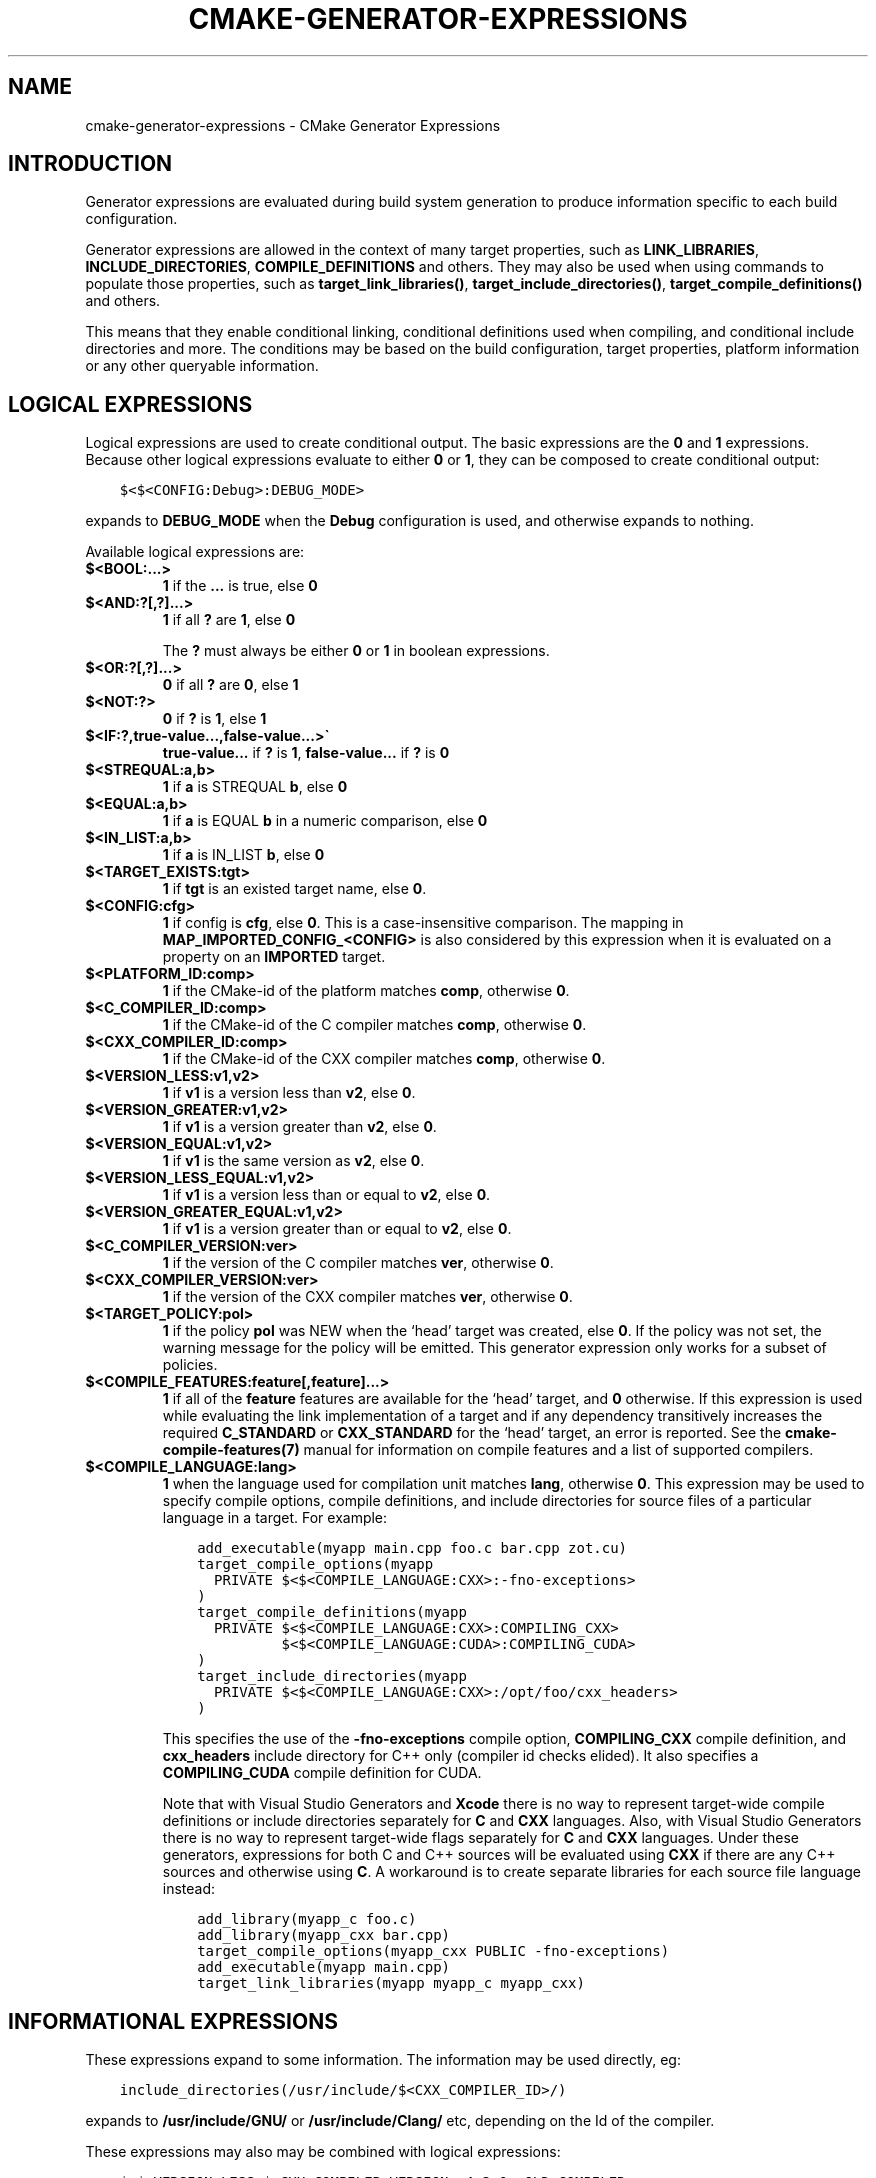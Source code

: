 .\" Man page generated from reStructuredText.
.
.TH "CMAKE-GENERATOR-EXPRESSIONS" "7" "Aug 09, 2018" "3.12.1" "CMake"
.SH NAME
cmake-generator-expressions \- CMake Generator Expressions
.
.nr rst2man-indent-level 0
.
.de1 rstReportMargin
\\$1 \\n[an-margin]
level \\n[rst2man-indent-level]
level margin: \\n[rst2man-indent\\n[rst2man-indent-level]]
-
\\n[rst2man-indent0]
\\n[rst2man-indent1]
\\n[rst2man-indent2]
..
.de1 INDENT
.\" .rstReportMargin pre:
. RS \\$1
. nr rst2man-indent\\n[rst2man-indent-level] \\n[an-margin]
. nr rst2man-indent-level +1
.\" .rstReportMargin post:
..
.de UNINDENT
. RE
.\" indent \\n[an-margin]
.\" old: \\n[rst2man-indent\\n[rst2man-indent-level]]
.nr rst2man-indent-level -1
.\" new: \\n[rst2man-indent\\n[rst2man-indent-level]]
.in \\n[rst2man-indent\\n[rst2man-indent-level]]u
..
.SH INTRODUCTION
.sp
Generator expressions are evaluated during build system generation to produce
information specific to each build configuration.
.sp
Generator expressions are allowed in the context of many target properties,
such as \fBLINK_LIBRARIES\fP, \fBINCLUDE_DIRECTORIES\fP,
\fBCOMPILE_DEFINITIONS\fP and others.  They may also be used when using
commands to populate those properties, such as \fBtarget_link_libraries()\fP,
\fBtarget_include_directories()\fP, \fBtarget_compile_definitions()\fP
and others.
.sp
This means that they enable conditional linking, conditional
definitions used when compiling, and conditional include directories and
more.  The conditions may be based on the build configuration, target
properties, platform information or any other queryable information.
.SH LOGICAL EXPRESSIONS
.sp
Logical expressions are used to create conditional output.  The basic
expressions are the \fB0\fP and \fB1\fP expressions.  Because other logical
expressions evaluate to either \fB0\fP or \fB1\fP, they can be composed to
create conditional output:
.INDENT 0.0
.INDENT 3.5
.sp
.nf
.ft C
$<$<CONFIG:Debug>:DEBUG_MODE>
.ft P
.fi
.UNINDENT
.UNINDENT
.sp
expands to \fBDEBUG_MODE\fP when the \fBDebug\fP configuration is used, and
otherwise expands to nothing.
.sp
Available logical expressions are:
.INDENT 0.0
.TP
.B \fB$<BOOL:...>\fP
\fB1\fP if the \fB\&...\fP is true, else \fB0\fP
.TP
.B \fB$<AND:?[,?]...>\fP
\fB1\fP if all \fB?\fP are \fB1\fP, else \fB0\fP
.sp
The \fB?\fP must always be either \fB0\fP or \fB1\fP in boolean expressions.
.TP
.B \fB$<OR:?[,?]...>\fP
\fB0\fP if all \fB?\fP are \fB0\fP, else \fB1\fP
.TP
.B \fB$<NOT:?>\fP
\fB0\fP if \fB?\fP is \fB1\fP, else \fB1\fP
.TP
.B \fB$<IF:?,true\-value...,false\-value...>\(ga\fP
\fBtrue\-value...\fP if \fB?\fP is \fB1\fP, \fBfalse\-value...\fP if \fB?\fP is \fB0\fP
.TP
.B \fB$<STREQUAL:a,b>\fP
\fB1\fP if \fBa\fP is STREQUAL \fBb\fP, else \fB0\fP
.TP
.B \fB$<EQUAL:a,b>\fP
\fB1\fP if \fBa\fP is EQUAL \fBb\fP in a numeric comparison, else \fB0\fP
.TP
.B \fB$<IN_LIST:a,b>\fP
\fB1\fP if \fBa\fP is IN_LIST \fBb\fP, else \fB0\fP
.TP
.B \fB$<TARGET_EXISTS:tgt>\fP
\fB1\fP if \fBtgt\fP is an existed target name, else \fB0\fP\&.
.TP
.B \fB$<CONFIG:cfg>\fP
\fB1\fP if config is \fBcfg\fP, else \fB0\fP\&. This is a case\-insensitive comparison.
The mapping in \fBMAP_IMPORTED_CONFIG_<CONFIG>\fP is also considered by
this expression when it is evaluated on a property on an \fBIMPORTED\fP
target.
.TP
.B \fB$<PLATFORM_ID:comp>\fP
\fB1\fP if the CMake\-id of the platform matches \fBcomp\fP, otherwise \fB0\fP\&.
.TP
.B \fB$<C_COMPILER_ID:comp>\fP
\fB1\fP if the CMake\-id of the C compiler matches \fBcomp\fP, otherwise \fB0\fP\&.
.TP
.B \fB$<CXX_COMPILER_ID:comp>\fP
\fB1\fP if the CMake\-id of the CXX compiler matches \fBcomp\fP, otherwise \fB0\fP\&.
.TP
.B \fB$<VERSION_LESS:v1,v2>\fP
\fB1\fP if \fBv1\fP is a version less than \fBv2\fP, else \fB0\fP\&.
.TP
.B \fB$<VERSION_GREATER:v1,v2>\fP
\fB1\fP if \fBv1\fP is a version greater than \fBv2\fP, else \fB0\fP\&.
.TP
.B \fB$<VERSION_EQUAL:v1,v2>\fP
\fB1\fP if \fBv1\fP is the same version as \fBv2\fP, else \fB0\fP\&.
.TP
.B \fB$<VERSION_LESS_EQUAL:v1,v2>\fP
\fB1\fP if \fBv1\fP is a version less than or equal to \fBv2\fP, else \fB0\fP\&.
.TP
.B \fB$<VERSION_GREATER_EQUAL:v1,v2>\fP
\fB1\fP if \fBv1\fP is a version greater than or equal to \fBv2\fP, else \fB0\fP\&.
.TP
.B \fB$<C_COMPILER_VERSION:ver>\fP
\fB1\fP if the version of the C compiler matches \fBver\fP, otherwise \fB0\fP\&.
.TP
.B \fB$<CXX_COMPILER_VERSION:ver>\fP
\fB1\fP if the version of the CXX compiler matches \fBver\fP, otherwise \fB0\fP\&.
.TP
.B \fB$<TARGET_POLICY:pol>\fP
\fB1\fP if the policy \fBpol\fP was NEW when the ‘head’ target was created,
else \fB0\fP\&.  If the policy was not set, the warning message for the policy
will be emitted. This generator expression only works for a subset of
policies.
.TP
.B \fB$<COMPILE_FEATURES:feature[,feature]...>\fP
\fB1\fP if all of the \fBfeature\fP features are available for the ‘head’
target, and \fB0\fP otherwise. If this expression is used while evaluating
the link implementation of a target and if any dependency transitively
increases the required \fBC_STANDARD\fP or \fBCXX_STANDARD\fP
for the ‘head’ target, an error is reported.  See the
\fBcmake\-compile\-features(7)\fP manual for information on
compile features and a list of supported compilers.
.TP
.B \fB$<COMPILE_LANGUAGE:lang>\fP
\fB1\fP when the language used for compilation unit matches \fBlang\fP,
otherwise \fB0\fP\&.  This expression may be used to specify compile options,
compile definitions, and include directories for source files of a
particular language in a target. For example:
.INDENT 7.0
.INDENT 3.5
.sp
.nf
.ft C
add_executable(myapp main.cpp foo.c bar.cpp zot.cu)
target_compile_options(myapp
  PRIVATE $<$<COMPILE_LANGUAGE:CXX>:\-fno\-exceptions>
)
target_compile_definitions(myapp
  PRIVATE $<$<COMPILE_LANGUAGE:CXX>:COMPILING_CXX>
          $<$<COMPILE_LANGUAGE:CUDA>:COMPILING_CUDA>
)
target_include_directories(myapp
  PRIVATE $<$<COMPILE_LANGUAGE:CXX>:/opt/foo/cxx_headers>
)
.ft P
.fi
.UNINDENT
.UNINDENT
.sp
This specifies the use of the \fB\-fno\-exceptions\fP compile option,
\fBCOMPILING_CXX\fP compile definition, and \fBcxx_headers\fP include
directory for C++ only (compiler id checks elided).  It also specifies
a \fBCOMPILING_CUDA\fP compile definition for CUDA.
.sp
Note that with Visual Studio Generators and \fBXcode\fP there
is no way to represent target\-wide compile definitions or include directories
separately for \fBC\fP and \fBCXX\fP languages.
Also, with Visual Studio Generators there is no way to represent
target\-wide flags separately for \fBC\fP and \fBCXX\fP languages.  Under these
generators, expressions for both C and C++ sources will be evaluated
using \fBCXX\fP if there are any C++ sources and otherwise using \fBC\fP\&.
A workaround is to create separate libraries for each source file language
instead:
.INDENT 7.0
.INDENT 3.5
.sp
.nf
.ft C
add_library(myapp_c foo.c)
add_library(myapp_cxx bar.cpp)
target_compile_options(myapp_cxx PUBLIC \-fno\-exceptions)
add_executable(myapp main.cpp)
target_link_libraries(myapp myapp_c myapp_cxx)
.ft P
.fi
.UNINDENT
.UNINDENT
.UNINDENT
.SH INFORMATIONAL EXPRESSIONS
.sp
These expressions expand to some information. The information may be used
directly, eg:
.INDENT 0.0
.INDENT 3.5
.sp
.nf
.ft C
include_directories(/usr/include/$<CXX_COMPILER_ID>/)
.ft P
.fi
.UNINDENT
.UNINDENT
.sp
expands to \fB/usr/include/GNU/\fP or \fB/usr/include/Clang/\fP etc, depending on
the Id of the compiler.
.sp
These expressions may also may be combined with logical expressions:
.INDENT 0.0
.INDENT 3.5
.sp
.nf
.ft C
$<$<VERSION_LESS:$<CXX_COMPILER_VERSION>,4.2.0>:OLD_COMPILER>
.ft P
.fi
.UNINDENT
.UNINDENT
.sp
expands to \fBOLD_COMPILER\fP if the
\fBCMAKE_CXX_COMPILER_VERSION\fP is less
than 4.2.0.
.sp
Available informational expressions are:
.INDENT 0.0
.TP
.B \fB$<CONFIGURATION>\fP
Configuration name. Deprecated. Use \fBCONFIG\fP instead.
.TP
.B \fB$<CONFIG>\fP
Configuration name
.TP
.B \fB$<PLATFORM_ID>\fP
The CMake\-id of the platform.
See also the \fBCMAKE_SYSTEM_NAME\fP variable.
.TP
.B \fB$<C_COMPILER_ID>\fP
The CMake\-id of the C compiler used.
See also the \fBCMAKE_<LANG>_COMPILER_ID\fP variable.
.TP
.B \fB$<CXX_COMPILER_ID>\fP
The CMake\-id of the CXX compiler used.
See also the \fBCMAKE_<LANG>_COMPILER_ID\fP variable.
.TP
.B \fB$<C_COMPILER_VERSION>\fP
The version of the C compiler used.
See also the \fBCMAKE_<LANG>_COMPILER_VERSION\fP variable.
.TP
.B \fB$<CXX_COMPILER_VERSION>\fP
The version of the CXX compiler used.
See also the \fBCMAKE_<LANG>_COMPILER_VERSION\fP variable.
.TP
.B \fB$<TARGET_FILE:tgt>\fP
Full path to main file (.exe, .so.1.2, .a) where \fBtgt\fP is the name of a target.
.TP
.B \fB$<TARGET_FILE_NAME:tgt>\fP
Name of main file (.exe, .so.1.2, .a).
.TP
.B \fB$<TARGET_FILE_DIR:tgt>\fP
Directory of main file (.exe, .so.1.2, .a).
.TP
.B \fB$<TARGET_LINKER_FILE:tgt>\fP
File used to link (.a, .lib, .so) where \fBtgt\fP is the name of a target.
.TP
.B \fB$<TARGET_LINKER_FILE_NAME:tgt>\fP
Name of file used to link (.a, .lib, .so).
.TP
.B \fB$<TARGET_LINKER_FILE_DIR:tgt>\fP
Directory of file used to link (.a, .lib, .so).
.TP
.B \fB$<TARGET_SONAME_FILE:tgt>\fP
File with soname (.so.3) where \fBtgt\fP is the name of a target.
.TP
.B \fB$<TARGET_SONAME_FILE_NAME:tgt>\fP
Name of file with soname (.so.3).
.TP
.B \fB$<TARGET_SONAME_FILE_DIR:tgt>\fP
Directory of with soname (.so.3).
.TP
.B \fB$<TARGET_PDB_FILE:tgt>\fP
Full path to the linker generated program database file (.pdb)
where \fBtgt\fP is the name of a target.
.sp
See also the \fBPDB_NAME\fP and \fBPDB_OUTPUT_DIRECTORY\fP
target properties and their configuration specific variants
\fBPDB_NAME_<CONFIG>\fP and \fBPDB_OUTPUT_DIRECTORY_<CONFIG>\fP\&.
.TP
.B \fB$<TARGET_PDB_FILE_NAME:tgt>\fP
Name of the linker generated program database file (.pdb).
.TP
.B \fB$<TARGET_PDB_FILE_DIR:tgt>\fP
Directory of the linker generated program database file (.pdb).
.TP
.B \fB$<TARGET_BUNDLE_DIR:tgt>\fP
Full path to the bundle directory (\fBmy.app\fP, \fBmy.framework\fP, or
\fBmy.bundle\fP) where \fBtgt\fP is the name of a target.
.TP
.B \fB$<TARGET_BUNDLE_CONTENT_DIR:tgt>\fP
Full path to the bundle content directory where \fBtgt\fP is the name of a
target. For the macOS SDK it leads to \fBmy.app/Contents\fP, \fBmy.framework\fP,
or \fBmy.bundle/Contents\fP\&. For all other SDKs (e.g. iOS) it leads to
\fBmy.app\fP, \fBmy.framework\fP, or \fBmy.bundle\fP due to the flat bundle
structure.
.TP
.B \fB$<TARGET_PROPERTY:tgt,prop>\fP
Value of the property \fBprop\fP on the target \fBtgt\fP\&.
.sp
Note that \fBtgt\fP is not added as a dependency of the target this
expression is evaluated on.
.TP
.B \fB$<TARGET_PROPERTY:prop>\fP
Value of the property \fBprop\fP on the target on which the generator
expression is evaluated.
.TP
.B \fB$<INSTALL_PREFIX>\fP
Content of the install prefix when the target is exported via
\fBinstall(EXPORT)\fP and empty otherwise.
.TP
.B \fB$<COMPILE_LANGUAGE>\fP
The compile language of source files when evaluating compile options. See
the unary version for notes about portability of this generator
expression.
.UNINDENT
.SH OUTPUT EXPRESSIONS
.sp
These expressions generate output, in some cases depending on an input. These
expressions may be combined with other expressions for information or logical
comparison:
.INDENT 0.0
.INDENT 3.5
.sp
.nf
.ft C
\-I$<JOIN:$<TARGET_PROPERTY:INCLUDE_DIRECTORIES>, \-I>
.ft P
.fi
.UNINDENT
.UNINDENT
.sp
generates a string of the entries in the \fBINCLUDE_DIRECTORIES\fP target
property with each entry preceded by \fB\-I\fP\&. Note that a more\-complete use
in this situation would require first checking if the INCLUDE_DIRECTORIES
property is non\-empty:
.INDENT 0.0
.INDENT 3.5
.sp
.nf
.ft C
$<$<BOOL:${prop}>:\-I$<JOIN:${prop}, \-I>>
.ft P
.fi
.UNINDENT
.UNINDENT
.sp
where \fB${prop}\fP refers to a helper variable:
.INDENT 0.0
.INDENT 3.5
.sp
.nf
.ft C
set(prop "$<TARGET_PROPERTY:INCLUDE_DIRECTORIES>")
.ft P
.fi
.UNINDENT
.UNINDENT
.sp
Available output expressions are:
.INDENT 0.0
.TP
.B \fB$<0:...>\fP
Empty string (ignores \fB\&...\fP)
.TP
.B \fB$<1:...>\fP
Content of \fB\&...\fP
.TP
.B \fB$<JOIN:list,...>\fP
Joins the list with the content of \fB\&...\fP
.TP
.B \fB$<ANGLE\-R>\fP
A literal \fB>\fP\&. Used to compare strings which contain a \fB>\fP for example.
.TP
.B \fB$<COMMA>\fP
A literal \fB,\fP\&. Used to compare strings which contain a \fB,\fP for example.
.TP
.B \fB$<SEMICOLON>\fP
A literal \fB;\fP\&. Used to prevent list expansion on an argument with \fB;\fP\&.
.TP
.B \fB$<TARGET_NAME:...>\fP
Marks \fB\&...\fP as being the name of a target.  This is required if exporting
targets to multiple dependent export sets.  The \fB\&...\fP must be a literal
name of a target\- it may not contain generator expressions.
.TP
.B \fB$<TARGET_NAME_IF_EXISTS:...>\fP
Expands to the \fB\&...\fP if the given target exists, an empty string
otherwise.
.TP
.B \fB$<LINK_ONLY:...>\fP
Content of \fB\&...\fP except when evaluated in a link interface while
propagating Target Usage Requirements, in which case it is the
empty string.
Intended for use only in an \fBINTERFACE_LINK_LIBRARIES\fP target
property, perhaps via the \fBtarget_link_libraries()\fP command,
to specify private link dependencies without other usage requirements.
.TP
.B \fB$<INSTALL_INTERFACE:...>\fP
Content of \fB\&...\fP when the property is exported using \fBinstall(EXPORT)\fP,
and empty otherwise.
.TP
.B \fB$<BUILD_INTERFACE:...>\fP
Content of \fB\&...\fP when the property is exported using \fBexport()\fP, or
when the target is used by another target in the same buildsystem. Expands to
the empty string otherwise.
.TP
.B \fB$<LOWER_CASE:...>\fP
Content of \fB\&...\fP converted to lower case.
.TP
.B \fB$<UPPER_CASE:...>\fP
Content of \fB\&...\fP converted to upper case.
.TP
.B \fB$<MAKE_C_IDENTIFIER:...>\fP
Content of \fB\&...\fP converted to a C identifier.  The conversion follows the
same behavior as \fBstring(MAKE_C_IDENTIFIER)\fP\&.
.TP
.B \fB$<TARGET_OBJECTS:objLib>\fP
List of objects resulting from build of \fBobjLib\fP\&. \fBobjLib\fP must be an
object of type \fBOBJECT_LIBRARY\fP\&.
.TP
.B \fB$<SHELL_PATH:...>\fP
Content of \fB\&...\fP converted to shell path style. For example, slashes are
converted to backslashes in Windows shells and drive letters are converted
to posix paths in MSYS shells. The \fB\&...\fP must be an absolute path.
.TP
.B \fB$<GENEX_EVAL:...>\fP
Content of \fB\&...\fP evaluated as a generator expression in the current
context. This enables consumption of generator expressions
whose evaluation results itself in generator expressions.
.TP
.B \fB$<TARGET_GENEX_EVAL:tgt,...>\fP
Content of \fB\&...\fP evaluated as a generator expression in the context of
\fBtgt\fP target. This enables consumption of custom target properties that
themselves contain generator expressions.
.sp
Having the capability to evaluate generator expressions is very useful when
you want to manage custom properties supporting generator expressions.
For example:
.INDENT 7.0
.INDENT 3.5
.sp
.nf
.ft C
add_library(foo ...)

set_property(TARGET foo PROPERTY
  CUSTOM_KEYS $<$<CONFIG:DEBUG>:FOO_EXTRA_THINGS>
)

add_custom_target(printFooKeys
  COMMAND ${CMAKE_COMMAND} \-E echo $<TARGET_PROPERTY:foo,CUSTOM_KEYS>
)
.ft P
.fi
.UNINDENT
.UNINDENT
.sp
This naive implementation of the \fBprintFooKeys\fP custom command is wrong
because \fBCUSTOM_KEYS\fP target property is not evaluated and the content
is passed as is (i.e. \fB$<$<CONFIG:DEBUG>:FOO_EXTRA_THINGS>\fP).
.sp
To have the expected result (i.e. \fBFOO_EXTRA_THINGS\fP if config is
\fBDebug\fP), it is required to evaluate the output of
\fB$<TARGET_PROPERTY:foo,CUSTOM_KEYS>\fP:
.INDENT 7.0
.INDENT 3.5
.sp
.nf
.ft C
add_custom_target(printFooKeys
  COMMAND ${CMAKE_COMMAND} \-E
    echo $<TARGET_GENEX_EVAL:foo,$<TARGET_PROPERTY:foo,CUSTOM_KEYS>>
)
.ft P
.fi
.UNINDENT
.UNINDENT
.UNINDENT
.SH COPYRIGHT
2000-2018 Kitware, Inc. and Contributors
.\" Generated by docutils manpage writer.
.
